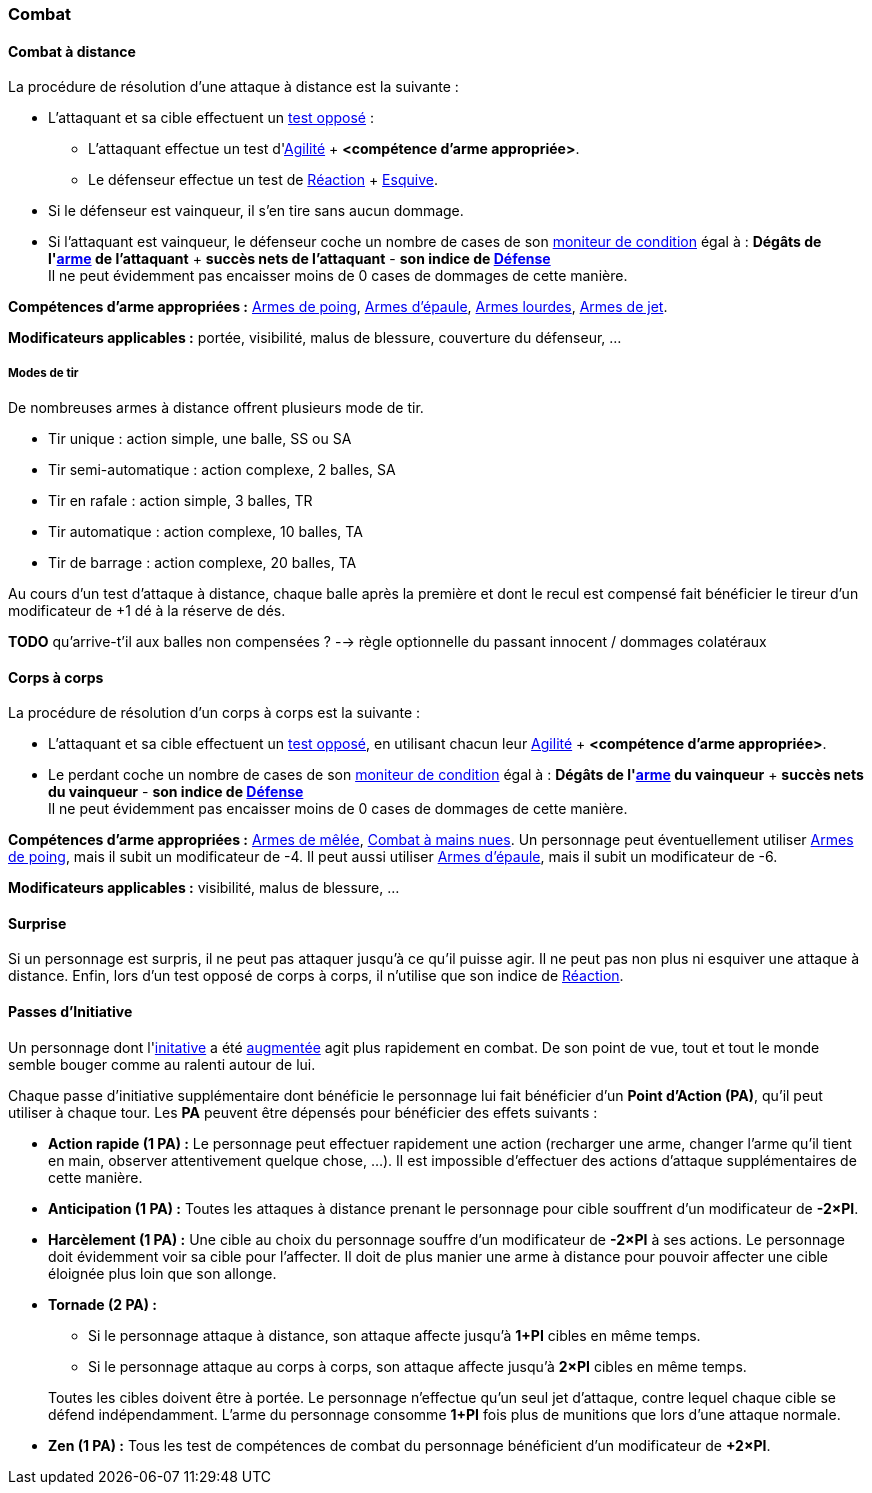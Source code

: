 
[[chapter_combat]]
=== Combat

[[combat_distance]]
==== Combat à distance

La procédure de résolution d'une attaque à distance est la suivante :

* L'attaquant et sa cible effectuent un <<opposed_test,test opposé>> :
** L'attaquant effectue un test d'<<attribute_agility,Agilité>> + *<compétence d'arme appropriée>*.
** Le défenseur effectue un test de <<attribute_reaction,Réaction>> + <<skill_dodge,Esquive>>.
* Si le défenseur est vainqueur, il s'en tire sans aucun dommage.
* Si l'attaquant est vainqueur, le défenseur coche un nombre de cases de son <<attribute_condition_monitor,moniteur de condition>> égal à :
  *Dégâts de l'<<gear_distance_weapons,arme>> de l'attaquant* + *succès nets de l'attaquant* - *son indice de <<attribute_defense,Défense>>* +
  Il ne peut évidemment pas encaisser moins de 0 cases de dommages de cette manière.

*Compétences d'arme appropriées :* <<skill_pistols,Armes de poing>>, <<skill_rifles,Armes d'épaule>>, <<skill_heavy_weapons,Armes lourdes>>, <<skill_throwing_weapons,Armes de jet>>.

*Modificateurs applicables :* portée, visibilité, malus de blessure, couverture du défenseur, ...

===== Modes de tir

De nombreuses armes à distance offrent plusieurs mode de tir.

* Tir unique : action simple, une balle, SS ou SA
* Tir semi-automatique : action complexe, 2 balles, SA
* Tir en rafale : action simple, 3 balles, TR
* Tir automatique : action complexe, 10 balles, TA
* Tir de barrage : action complexe, 20 balles, TA

Au cours d'un test d'attaque à distance, chaque balle après la première et dont le recul est compensé fait bénéficier le tireur d'un modificateur de +1 dé à la réserve de dés.

*TODO* qu'arrive-t'il aux balles non compensées ? --> règle optionnelle du passant innocent / dommages colatéraux



[[combat_melee]]
==== Corps à corps

La procédure de résolution d'un corps à corps est la suivante :

* L'attaquant et sa cible effectuent un <<opposed_test,test opposé>>, en utilisant chacun leur <<attribute_agility,Agilité>> + *<compétence d'arme appropriée>*.
* Le perdant coche un nombre de cases de son <<attribute_condition_monitor,moniteur de condition>> égal à :
  *Dégâts de l'<<gear_distance_weapons,arme>> du vainqueur* + *succès nets du vainqueur* - *son indice de <<attribute_defense,Défense>>* +
  Il ne peut évidemment pas encaisser moins de 0 cases de dommages de cette manière.

*Compétences d'arme appropriées :* <<skill_melee_weapons,Armes de mêlée>>, <<skill_unarmed,Combat à mains nues>>.
Un personnage peut éventuellement utiliser <<skill_pistols,Armes de poing>>, mais il subit un modificateur de -4.
Il peut aussi utiliser <<skill_rifles,Armes d'épaule>>, mais il subit un modificateur de -6.

*Modificateurs applicables :* visibilité, malus de blessure, ...



[[suprise]]
==== Surprise

Si un personnage est surpris, il ne peut pas attaquer jusqu'à ce qu'il puisse agir.
Il ne peut pas non plus ni esquiver une attaque à distance.
Enfin, lors d'un test opposé de corps à corps, il n'utilise que son indice de <<attribute_reaction,Réaction>>.



[[pi]]
==== Passes d'Initiative

Un personnage dont l'<<attribute_initiative,initative>> a été <<augmentation_generic,augmentée>> agit plus rapidement en combat.
De son point de vue, tout et tout le monde semble bouger comme au ralenti autour de lui.

Chaque passe d'initiative supplémentaire dont bénéficie le personnage lui fait bénéficier d'un *Point d'Action (PA)*, qu'il peut utiliser à chaque tour.
Les *PA* peuvent être dépensés pour bénéficier des effets suivants :

* *Action rapide (1 PA) :* Le personnage peut effectuer rapidement une action (recharger une arme, changer l'arme qu'il tient en main, observer attentivement quelque chose, ...).
  Il est impossible d'effectuer des actions d'attaque supplémentaires de cette manière.
* *Anticipation (1 PA) :* Toutes les attaques à distance prenant le personnage pour cible souffrent d'un modificateur de *-2×PI*.
* *Harcèlement (1 PA) :* Une cible au choix du personnage souffre d'un modificateur de *-2×PI* à ses actions.
  Le personnage doit évidemment voir sa cible pour l'affecter.
  Il doit de plus manier une arme à distance pour pouvoir affecter une cible éloignée plus loin que son allonge.
* *Tornade (2 PA) :*
** Si le personnage attaque à distance, son attaque affecte jusqu'à *1+PI* cibles en même temps.
** Si le personnage attaque au corps à corps, son attaque affecte jusqu'à *2×PI* cibles en même temps.

+
Toutes les cibles doivent être à portée.
Le personnage n'effectue qu'un seul jet d'attaque, contre lequel chaque cible se défend indépendamment.
L'arme du personnage consomme *1+PI* fois plus de munitions que lors d'une attaque normale.
* *Zen (1 PA) :* Tous les test de compétences de combat du personnage bénéficient d'un modificateur de *+2×PI*.
